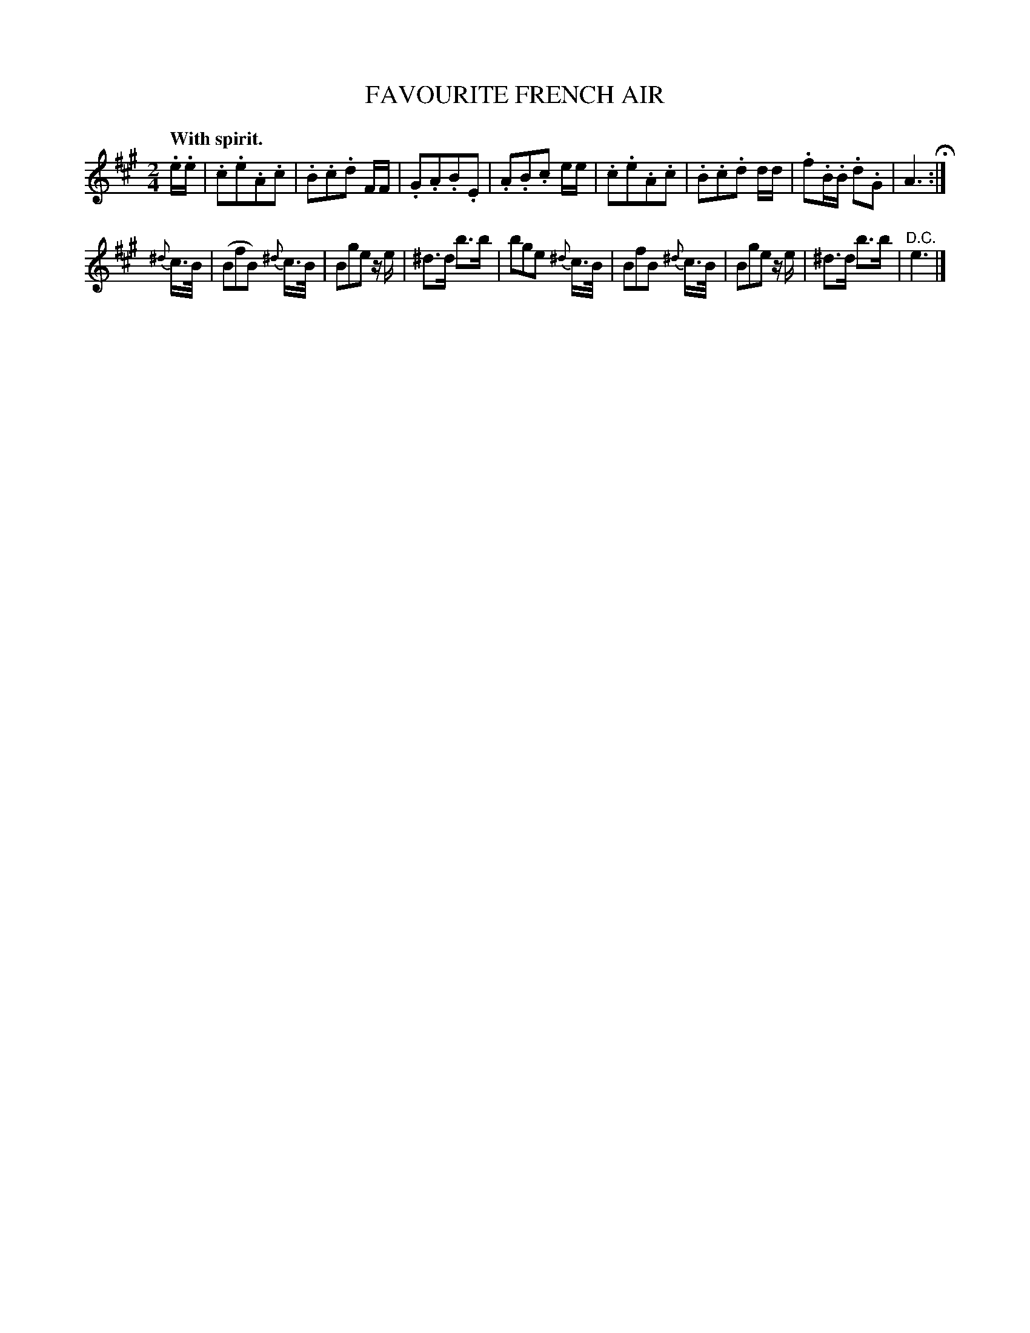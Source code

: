 X: 20313
T: FAVOURITE FRENCH AIR
Q: "With spirit."
%R: air, march, polka
B: W. Hamilton "Universal Tune-Book" Vol. 2 Glasgow 1846 p.31 #3
S: http://s3-eu-west-1.amazonaws.com/itma.dl.printmaterial/book_pdfs/hamiltonvol2web.pdf
Z: 2016 John Chambers <jc:trillian.mit.edu>
M: 2/4
L: 1/16
K: A
% - - - - - - - - - - - - - - - - - - - - - - - - -
.e.e |\
.c2.e2.A2.c2 | .B2.c2.d2 FF |\
.G2.A2.B2.E2 | .A2.B2.c2 ee |\
.c2.e2.A2.c2 | .B2.c2.d2 dd |\
.f2.B.B .d2.G2 | A6 H:|
{^d}c>B |\
(B2f2B2) {^d}c>B | B2g2e2 ze |\
^d3d b3b | b2g2e2 {^d}c>B |\
B2f2B2 {^d}c>B | B2g2e2 ze |\
^d3d b3b | "^D.C."e6 |]
% - - - - - - - - - - - - - - - - - - - - - - - - -
